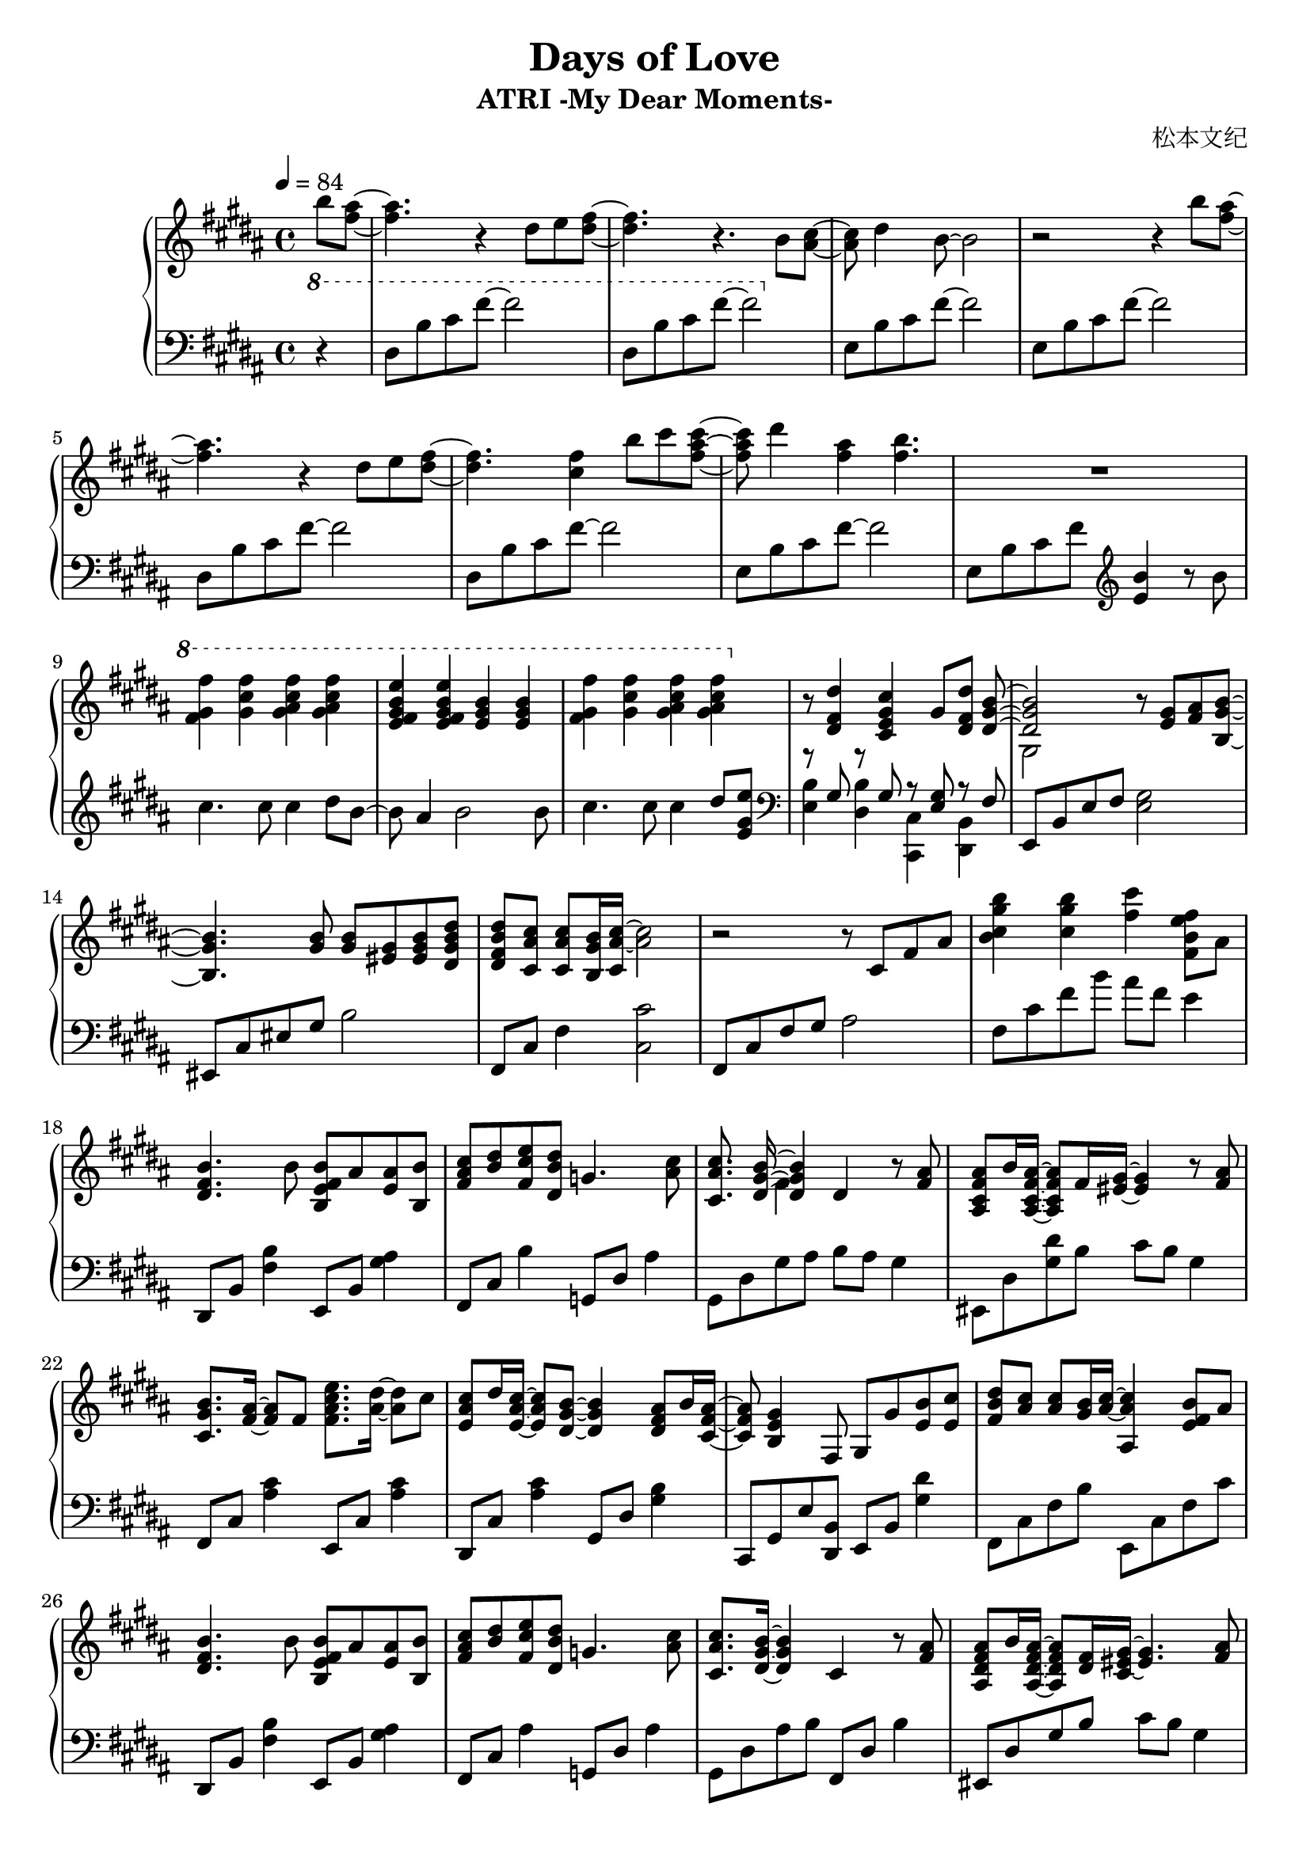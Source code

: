 \version "2.24.2"

\header {
  title = "Days of Love"
  subtitle = "ATRI -My Dear Moments-"
  composer = "松本文纪"
}

\paper {
  #(set-paper-size "a4")
}

global = {
  \key b \major
  \tempo 4=84
  \time 4/4
  \partial 4
}

right = \relative c'' {
  b'8 <ais fis>~| 4. r4 dis,8 e <fis dis>~ |4. r4. b,8 <cis ais>~ |
  8 dis4 b8~2 | r2 r4 b'8 <ais fis>~|
  4. r4 dis,8 e <fis dis>~ |4. <fis cis>4 b8 cis <cis ais fis>~|
  8 dis4 <ais fis> <b fis>4. | R1
  \ottava #1
  <fis gis fis'>4 <gis cis fis> <gis ais cis fis> <gis ais cis fis> |
  <e fis gis b e> <e fis gis b e> <e gis b> <e gis b> |
  <fis gis fis'> <gis cis fis> <gis ais cis fis> <gis ais cis fis> |
  \ottava #0
  r8 <dis, fis dis'>4 <cis e gis cis> gis'8 <dis fis dis'> <<{<dis gis b>~|
  2}\\{s8 gis,2}>> r8 <gis' e> <ais fis>  <b gis b,>~|
  4. <b gis>8 <b gis> <gis eis> <b gis eis> <b dis, gis dis'>|
  <b fis dis dis'> <ais cis cis,> <ais cis cis,> <b gis b,>16 <ais~ cis~ cis,> <ais cis>2  |
  r2 r8 cis, fis ais | <b cis gis' b>4 <cis gis' b> <fis cis'> <b, fis e' fis>8 ais |
  
  <b fis dis>4. b8 <b fis e b> ais <ais e> <b b,> |
  <cis ais fis> <dis b> <e cis fis,> <dis b dis,> g,4. <cis ais>8 |
  <cis ais cis,>8. << {<b gis dis>16~4}\\ {s16 fis4} >> dis4 r8  <ais' fis>8 |
  <ais fis cis ais> b16 <ais fis cis ais>16~8 fis16 <gis eis >16~4 r8 <ais fis>8 |
  <b gis cis,>8. <ais fis>16~8 fis8 <fis ais cis e>8. <ais dis>16~8 cis8 |
  <cis ais e> dis16 <cis ais e>16~8 <b gis dis>8~4 <ais fis dis>8 b16 <ais fis cis>16~ |
  8 <gis e b>4 fis,8 gis8 gis'8 <b e,> <cis e,> |
  <dis b fis>8<cis ais>8<cis ais>8<b gis>16<cis~ ais~>16<cis ais ais,>4<b fis e>8 ais |
  
  <b fis dis>4. b8 <b fis e b> ais <ais e> <b b,> |
  <cis ais fis> <dis b> <e cis fis,> <dis b dis,> g,4. <cis ais>8 |
  <cis ais cis,>8. <b gis dis>16~4 cis,4 r8 <ais' fis>8 |
  <ais fis dis ais> b16 <ais fis dis ais>16~8 <fis dis>16 <gis~ eis~ cis>16 <eis gis>4. <ais fis>8 |
  <b gis cis,>8. <ais~ fis~ ais,>16 <ais fis>8 fis8 <ais cis e e,>8. <ais dis dis,>16~8 cis8 |
  <cis ais fis cis>8 dis16 <cis ais fis cis>16~8 <b dis,>8~4 <ais fis dis>8 b16 <ais fis dis ais>16~ |
  8 <gis e b>2 gis8 <e cis' gis e'> <dis dis'> |
  
  <cis fis ais cis>2~8 fis b cis |
  <cis, fis ais>2\arpeggio <fis cis'>8 dis'16 <b e,>16~8 ais16 <b dis,>16~ |
  2~8 fis ais b | <b fis'> cis b fis g b <cis fis> e |
  <fis dis b>2~8 fis, b cis | <b cis fis>1\arpeggio
}

lefta = \relative c { dis8 b' cis fis~2 }
leftb = \relative c { e8 b' cis fis~2 }

left = \relative c' {
  \clef bass \ottava #1 
  r4 | dis8 b' cis fis~2 | dis,8 b' cis  fis~2 |
  \ottava #0
  \leftb | \leftb\lefta\lefta |\leftb 

  e,,8 b' cis fis \clef treble <e b'>4 r8 b'8 |
  cis4. cis8 cis4 dis8 b~|8 ais4 b2 b8 |
  cis4. cis8 cis4 dis8 <e gis, e> |
  \clef bass
  << {r8 gis,, r8 gis r8 <gis e>8 r8 fis}\\ {<e b'>4 <dis b'> <cis cis,> <b dis,>}>> |
  e,8 b' e fis <e gis>2  | eis,8 cis' eis gis b2 | fis,8 cis' fis4 <cis cis'>2 |
  fis,8 cis' fis gis ais2 | fis8 cis' fis b ais fis e4 |
  
  dis,,8 b' <fis' b>4 e,8 b' <gis' ais>4 |
  fis,8 cis' b'4 g,8 dis' ais'4 | gis,8 dis' gis ais8 b ais gis4 |
  eis,8 dis' <gis dis'> b cis b gis4 | fis,8 cis' <ais' cis>4 e,8 cis' <ais' cis>4 |
  dis,,8 cis' <ais' cis>4 gis,8 dis' <gis b>4 |
  cis,,8 gis' e' <b dis,> e, b' <gis' dis'>4 |
  fis,8 cis' fis b e,, cis' fis cis' |
  
  dis,,8 b' <fis' b>4 e,8 b' <gis' ais>4 |
  fis,8 cis' ais'4 g,8 dis' ais'4 | gis,8 dis' ais' b  fis,8 dis' b'4 |
  eis,,8 dis' gis b cis b gis4 | fis,8 cis' <ais' cis>4 e,8 cis' <ais' cis>8 fis |
  dis, cis' fis ais gis, dis' b'4 | cis,,8 gis' cis dis e2 |
  
  fis,8 cis' fis b cis2 | <fis,, cis'>2\arpeggio r2 |
  b8 fis' b cis dis2 | b,8 g' b4~2 | 
  b,8 fis' b cis dis2 | <b, fis'>1\arpeggio
}

\score {
  \new PianoStaff <<
    \set PianoStaff.connectArpeggios = ##t
    \new Staff = "right" \with {
      midiInstrument = "acoustic grand"
    } { \global \right \bar "|."}
    \new Staff = "left" \with {
      midiInstrument = "acoustic grand"
    } { \global \left }
  >>
  \layout { }
  \midi {
    \tempo 4=84
  }
}

